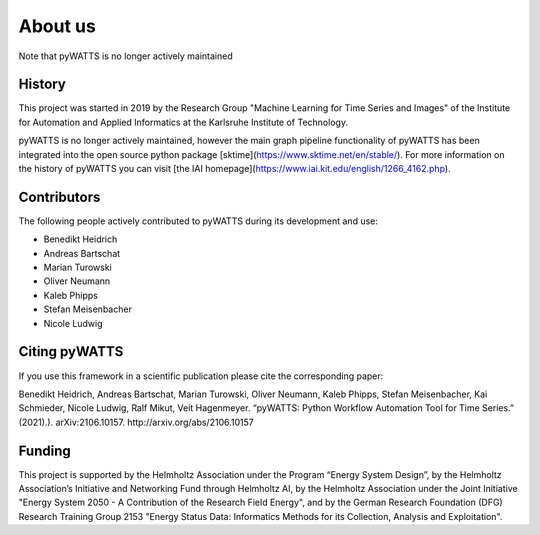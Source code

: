 About us
========

Note that pyWATTS is no longer actively maintained


History
-------
This project was started in 2019 by the Research Group "Machine Learning for Time Series and Images" of the Institute for
Automation and Applied Informatics at the Karlsruhe Institute of Technology.

pyWATTS is no longer actively maintained, however the main graph pipeline functionality of pyWATTS has been
integrated into the open source python package [sktime](https://www.sktime.net/en/stable/). For more information on the history of pyWATTS you can visit [the IAI homepage](https://www.iai.kit.edu/english/1266_4162.php).

Contributors
--------------
The following people actively contributed to pyWATTS during its development and use:

* Benedikt Heidrich
* Andreas Bartschat
* Marian Turowski
* Oliver Neumann
* Kaleb Phipps
* Stefan Meisenbacher
* Nicole Ludwig


Citing pyWATTS
--------------
If you use this framework in a scientific publication please cite the corresponding paper:

Benedikt Heidrich, Andreas Bartschat, Marian Turowski, Oliver Neumann, Kaleb Phipps, Stefan Meisenbacher, Kai Schmieder, Nicole Ludwig, Ralf Mikut, Veit Hagenmeyer. “pyWATTS: Python Workflow Automation Tool for Time Series.” (2021).). arXiv:2106.10157. http://arxiv.org/abs/2106.10157

Funding
-------
This project is supported by the Helmholtz Association under the Program “Energy System Design”, by the Helmholtz Association’s Initiative and Networking Fund through Helmholtz AI, by the Helmholtz Association under the Joint Initiative "Energy System 2050 - A Contribution of the Research Field Energy", and by the German Research Foundation (DFG) Research Training Group 2153 "Energy Status Data: Informatics Methods for its Collection, Analysis and Exploitation".
